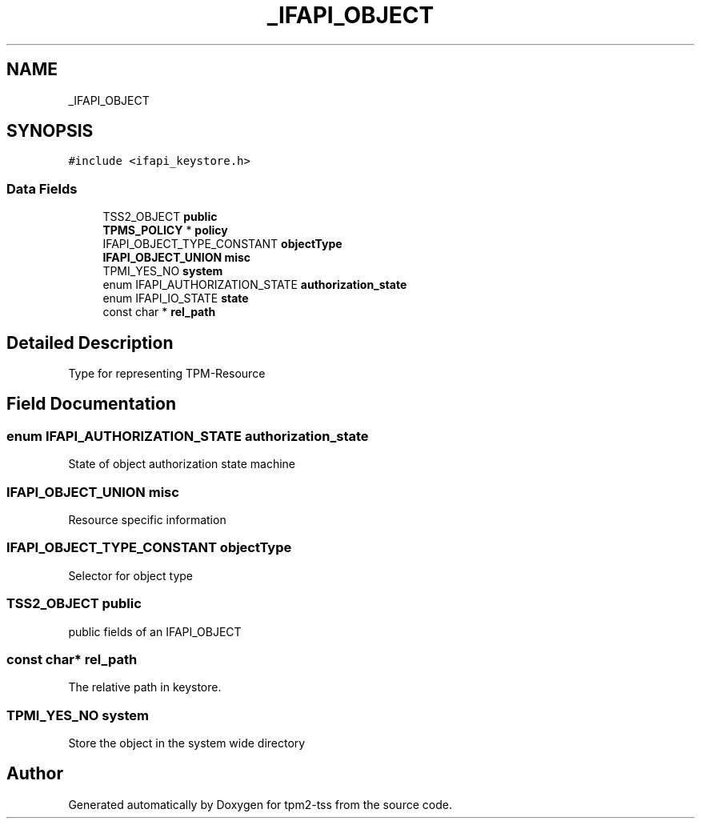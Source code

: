 .TH "_IFAPI_OBJECT" 3 "Mon May 15 2023" "Version 4.0.1-44-g8699ab39" "tpm2-tss" \" -*- nroff -*-
.ad l
.nh
.SH NAME
_IFAPI_OBJECT
.SH SYNOPSIS
.br
.PP
.PP
\fC#include <ifapi_keystore\&.h>\fP
.SS "Data Fields"

.in +1c
.ti -1c
.RI "TSS2_OBJECT \fBpublic\fP"
.br
.ti -1c
.RI "\fBTPMS_POLICY\fP * \fBpolicy\fP"
.br
.ti -1c
.RI "IFAPI_OBJECT_TYPE_CONSTANT \fBobjectType\fP"
.br
.ti -1c
.RI "\fBIFAPI_OBJECT_UNION\fP \fBmisc\fP"
.br
.ti -1c
.RI "TPMI_YES_NO \fBsystem\fP"
.br
.ti -1c
.RI "enum IFAPI_AUTHORIZATION_STATE \fBauthorization_state\fP"
.br
.ti -1c
.RI "enum IFAPI_IO_STATE \fBstate\fP"
.br
.ti -1c
.RI "const char * \fBrel_path\fP"
.br
.in -1c
.SH "Detailed Description"
.PP 
Type for representing TPM-Resource 
.SH "Field Documentation"
.PP 
.SS "enum IFAPI_AUTHORIZATION_STATE authorization_state"
State of object authorization state machine 
.SS "\fBIFAPI_OBJECT_UNION\fP misc"
Resource specific information 
.SS "IFAPI_OBJECT_TYPE_CONSTANT objectType"
Selector for object type 
.SS "TSS2_OBJECT public"
public fields of an IFAPI_OBJECT 
.SS "const char* rel_path"
The relative path in keystore\&. 
.SS "TPMI_YES_NO system"
Store the object in the system wide directory 

.SH "Author"
.PP 
Generated automatically by Doxygen for tpm2-tss from the source code\&.
